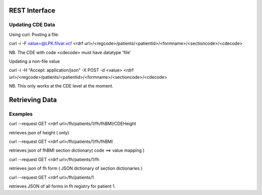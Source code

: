 .. _interfacing:

REST Interface
==============

Updating CDE Data
-----------------
Using curl:
Posting a file:

curl -i   -F value=@LPK.filvar.vcf   <rdrf url>/<regcode>/patients/<patientid>/<formname>/<sectioncode>/<cdecode>

NB. The CDE with code <cdecode> must have datatype 'file'

Updating a non-file value

curl -i -H "Accept: application/json"  -X POST -d <value>   <rdrf url>/<regcode>/patients/<patientid>/<formname>/<sectioncode>/<cdecode>

NB. This only works at the CDE level at the moment.

Retrieving Data
===============

Examples
--------

curl --request GET <rdrf url>/fh/patients/1/fh/fhBMI/CDEHeight

retrieves json of height ( only)

curl --request GET <rdrf url>/fh/patients/1/fh/fhBMI

retrieves json of fhBMI section dictionary( code ==> value mapping )

curl --request GET <rdrf url>/fh/patients/1/fh

retrieves json of fh form ( JSON dictionary of section dictionaries )

curl --request GET <rdrf url>/fh/patients/1

retrieves JSON of all forms in fh registry for patient 1.






